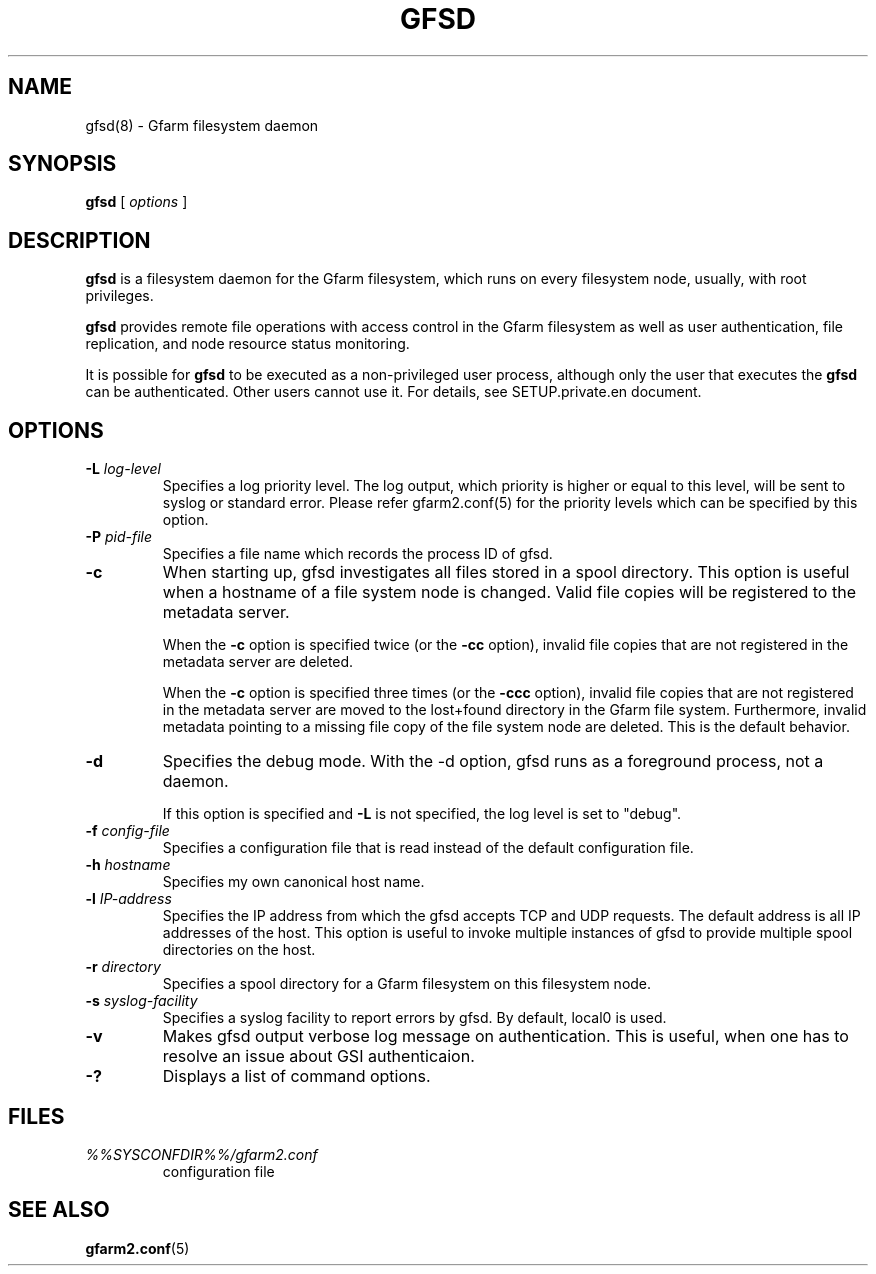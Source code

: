 .\" This manpage has been automatically generated by docbook2man 
.\" from a DocBook document.  This tool can be found at:
.\" <http://shell.ipoline.com/~elmert/comp/docbook2X/> 
.\" Please send any bug reports, improvements, comments, patches, 
.\" etc. to Steve Cheng <steve@ggi-project.org>.
.TH "GFSD" "8" "08 November 2012" "Gfarm" ""

.SH NAME
gfsd(8) \- Gfarm filesystem daemon
.SH SYNOPSIS

\fBgfsd\fR [ \fB\fIoptions\fB\fR ]

.SH "DESCRIPTION"
.PP
\fBgfsd\fR is a filesystem daemon for the Gfarm filesystem, which runs on every filesystem node, usually, with root privileges.
.PP
\fBgfsd\fR provides remote file operations with access control in the
Gfarm filesystem as well as user authentication, file replication,
and node resource status monitoring.
.PP
It is possible for \fBgfsd\fR to be executed as a non-privileged user
process, although only the user that executes the \fBgfsd\fR can be authenticated.
Other users cannot use it.
For details, see SETUP.private.en document.
.SH "OPTIONS"
.TP
\fB-L \fIlog-level\fB\fR
Specifies a log priority level.  The log output, which priority
is higher or equal to this level, will be sent to syslog or standard error.
Please refer gfarm2.conf(5) for the priority levels which can be specified
by this option.
.TP
\fB-P \fIpid-file\fB\fR
Specifies a file name which records the process ID of gfsd.
.TP
\fB-c\fR
When starting up, gfsd investigates all files stored in a spool
directory.  This option is useful when a hostname of a file system
node is changed.   Valid file copies will be registered to the
metadata server.

When the \fB-c\fR option is specified twice (or
the \fB-cc\fR option), invalid file copies that are not
registered in the metadata server are deleted.

When the \fB-c\fR option is specified three times (or
the \fB-ccc\fR option), invalid file copies that are not
registered in the metadata server are moved to the lost+found
directory in the Gfarm file system.  Furthermore, invalid metadata
pointing to a missing file copy of the file system node are deleted.
This is the default behavior.
.TP
\fB-d\fR
Specifies the debug mode.  With the -d option, gfsd runs as a
foreground process, not a daemon.

If this option is specified and \fB-L\fR is not specified,
the log level is set to "debug".
.TP
\fB-f \fIconfig-file\fB\fR
Specifies a configuration file that is read instead of the default
configuration file.
.TP
\fB-h \fIhostname\fB\fR
Specifies my own canonical host name.
.TP
\fB-l \fIIP-address\fB\fR
Specifies the IP address from which the gfsd accepts TCP and UDP
requests.
The default address is all IP addresses of the host.
This option is useful to invoke multiple instances of gfsd
to provide multiple spool directories on the host.
.TP
\fB-r \fIdirectory\fB\fR
Specifies a spool directory
for a Gfarm filesystem on this filesystem node.
.TP
\fB-s \fIsyslog-facility\fB\fR
Specifies a syslog facility to report errors by gfsd.  By default,
local0 is used.
.TP
\fB-v\fR
Makes gfsd output verbose log message on authentication.
This is useful, when one has to resolve an issue about GSI authenticaion.
.TP
\fB-?\fR
Displays a list of command options.
.SH "FILES"
.TP
\fB\fI%%SYSCONFDIR%%/gfarm2.conf\fB\fR
configuration file
.SH "SEE ALSO"
.PP
\fBgfarm2.conf\fR(5)
